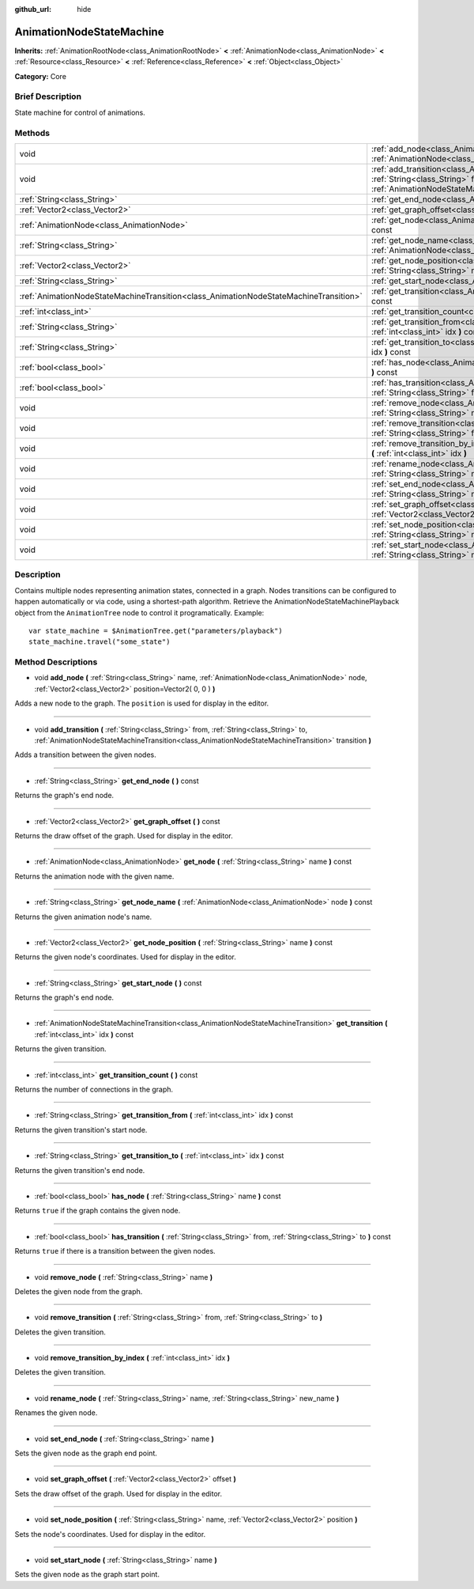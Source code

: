 :github_url: hide

.. Generated automatically by doc/tools/makerst.py in Godot's source tree.
.. DO NOT EDIT THIS FILE, but the AnimationNodeStateMachine.xml source instead.
.. The source is found in doc/classes or modules/<name>/doc_classes.

.. _class_AnimationNodeStateMachine:

AnimationNodeStateMachine
=========================

**Inherits:** :ref:`AnimationRootNode<class_AnimationRootNode>` **<** :ref:`AnimationNode<class_AnimationNode>` **<** :ref:`Resource<class_Resource>` **<** :ref:`Reference<class_Reference>` **<** :ref:`Object<class_Object>`

**Category:** Core

Brief Description
-----------------

State machine for control of animations.

Methods
-------

+---------------------------------------------------------------------------------------+-------------------------------------------------------------------------------------------------------------------------------------------------------------------------------------------------------------------------------------------------------------+
| void                                                                                  | :ref:`add_node<class_AnimationNodeStateMachine_method_add_node>` **(** :ref:`String<class_String>` name, :ref:`AnimationNode<class_AnimationNode>` node, :ref:`Vector2<class_Vector2>` position=Vector2( 0, 0 ) **)**                                       |
+---------------------------------------------------------------------------------------+-------------------------------------------------------------------------------------------------------------------------------------------------------------------------------------------------------------------------------------------------------------+
| void                                                                                  | :ref:`add_transition<class_AnimationNodeStateMachine_method_add_transition>` **(** :ref:`String<class_String>` from, :ref:`String<class_String>` to, :ref:`AnimationNodeStateMachineTransition<class_AnimationNodeStateMachineTransition>` transition **)** |
+---------------------------------------------------------------------------------------+-------------------------------------------------------------------------------------------------------------------------------------------------------------------------------------------------------------------------------------------------------------+
| :ref:`String<class_String>`                                                           | :ref:`get_end_node<class_AnimationNodeStateMachine_method_get_end_node>` **(** **)** const                                                                                                                                                                  |
+---------------------------------------------------------------------------------------+-------------------------------------------------------------------------------------------------------------------------------------------------------------------------------------------------------------------------------------------------------------+
| :ref:`Vector2<class_Vector2>`                                                         | :ref:`get_graph_offset<class_AnimationNodeStateMachine_method_get_graph_offset>` **(** **)** const                                                                                                                                                          |
+---------------------------------------------------------------------------------------+-------------------------------------------------------------------------------------------------------------------------------------------------------------------------------------------------------------------------------------------------------------+
| :ref:`AnimationNode<class_AnimationNode>`                                             | :ref:`get_node<class_AnimationNodeStateMachine_method_get_node>` **(** :ref:`String<class_String>` name **)** const                                                                                                                                         |
+---------------------------------------------------------------------------------------+-------------------------------------------------------------------------------------------------------------------------------------------------------------------------------------------------------------------------------------------------------------+
| :ref:`String<class_String>`                                                           | :ref:`get_node_name<class_AnimationNodeStateMachine_method_get_node_name>` **(** :ref:`AnimationNode<class_AnimationNode>` node **)** const                                                                                                                 |
+---------------------------------------------------------------------------------------+-------------------------------------------------------------------------------------------------------------------------------------------------------------------------------------------------------------------------------------------------------------+
| :ref:`Vector2<class_Vector2>`                                                         | :ref:`get_node_position<class_AnimationNodeStateMachine_method_get_node_position>` **(** :ref:`String<class_String>` name **)** const                                                                                                                       |
+---------------------------------------------------------------------------------------+-------------------------------------------------------------------------------------------------------------------------------------------------------------------------------------------------------------------------------------------------------------+
| :ref:`String<class_String>`                                                           | :ref:`get_start_node<class_AnimationNodeStateMachine_method_get_start_node>` **(** **)** const                                                                                                                                                              |
+---------------------------------------------------------------------------------------+-------------------------------------------------------------------------------------------------------------------------------------------------------------------------------------------------------------------------------------------------------------+
| :ref:`AnimationNodeStateMachineTransition<class_AnimationNodeStateMachineTransition>` | :ref:`get_transition<class_AnimationNodeStateMachine_method_get_transition>` **(** :ref:`int<class_int>` idx **)** const                                                                                                                                    |
+---------------------------------------------------------------------------------------+-------------------------------------------------------------------------------------------------------------------------------------------------------------------------------------------------------------------------------------------------------------+
| :ref:`int<class_int>`                                                                 | :ref:`get_transition_count<class_AnimationNodeStateMachine_method_get_transition_count>` **(** **)** const                                                                                                                                                  |
+---------------------------------------------------------------------------------------+-------------------------------------------------------------------------------------------------------------------------------------------------------------------------------------------------------------------------------------------------------------+
| :ref:`String<class_String>`                                                           | :ref:`get_transition_from<class_AnimationNodeStateMachine_method_get_transition_from>` **(** :ref:`int<class_int>` idx **)** const                                                                                                                          |
+---------------------------------------------------------------------------------------+-------------------------------------------------------------------------------------------------------------------------------------------------------------------------------------------------------------------------------------------------------------+
| :ref:`String<class_String>`                                                           | :ref:`get_transition_to<class_AnimationNodeStateMachine_method_get_transition_to>` **(** :ref:`int<class_int>` idx **)** const                                                                                                                              |
+---------------------------------------------------------------------------------------+-------------------------------------------------------------------------------------------------------------------------------------------------------------------------------------------------------------------------------------------------------------+
| :ref:`bool<class_bool>`                                                               | :ref:`has_node<class_AnimationNodeStateMachine_method_has_node>` **(** :ref:`String<class_String>` name **)** const                                                                                                                                         |
+---------------------------------------------------------------------------------------+-------------------------------------------------------------------------------------------------------------------------------------------------------------------------------------------------------------------------------------------------------------+
| :ref:`bool<class_bool>`                                                               | :ref:`has_transition<class_AnimationNodeStateMachine_method_has_transition>` **(** :ref:`String<class_String>` from, :ref:`String<class_String>` to **)** const                                                                                             |
+---------------------------------------------------------------------------------------+-------------------------------------------------------------------------------------------------------------------------------------------------------------------------------------------------------------------------------------------------------------+
| void                                                                                  | :ref:`remove_node<class_AnimationNodeStateMachine_method_remove_node>` **(** :ref:`String<class_String>` name **)**                                                                                                                                         |
+---------------------------------------------------------------------------------------+-------------------------------------------------------------------------------------------------------------------------------------------------------------------------------------------------------------------------------------------------------------+
| void                                                                                  | :ref:`remove_transition<class_AnimationNodeStateMachine_method_remove_transition>` **(** :ref:`String<class_String>` from, :ref:`String<class_String>` to **)**                                                                                             |
+---------------------------------------------------------------------------------------+-------------------------------------------------------------------------------------------------------------------------------------------------------------------------------------------------------------------------------------------------------------+
| void                                                                                  | :ref:`remove_transition_by_index<class_AnimationNodeStateMachine_method_remove_transition_by_index>` **(** :ref:`int<class_int>` idx **)**                                                                                                                  |
+---------------------------------------------------------------------------------------+-------------------------------------------------------------------------------------------------------------------------------------------------------------------------------------------------------------------------------------------------------------+
| void                                                                                  | :ref:`rename_node<class_AnimationNodeStateMachine_method_rename_node>` **(** :ref:`String<class_String>` name, :ref:`String<class_String>` new_name **)**                                                                                                   |
+---------------------------------------------------------------------------------------+-------------------------------------------------------------------------------------------------------------------------------------------------------------------------------------------------------------------------------------------------------------+
| void                                                                                  | :ref:`set_end_node<class_AnimationNodeStateMachine_method_set_end_node>` **(** :ref:`String<class_String>` name **)**                                                                                                                                       |
+---------------------------------------------------------------------------------------+-------------------------------------------------------------------------------------------------------------------------------------------------------------------------------------------------------------------------------------------------------------+
| void                                                                                  | :ref:`set_graph_offset<class_AnimationNodeStateMachine_method_set_graph_offset>` **(** :ref:`Vector2<class_Vector2>` offset **)**                                                                                                                           |
+---------------------------------------------------------------------------------------+-------------------------------------------------------------------------------------------------------------------------------------------------------------------------------------------------------------------------------------------------------------+
| void                                                                                  | :ref:`set_node_position<class_AnimationNodeStateMachine_method_set_node_position>` **(** :ref:`String<class_String>` name, :ref:`Vector2<class_Vector2>` position **)**                                                                                     |
+---------------------------------------------------------------------------------------+-------------------------------------------------------------------------------------------------------------------------------------------------------------------------------------------------------------------------------------------------------------+
| void                                                                                  | :ref:`set_start_node<class_AnimationNodeStateMachine_method_set_start_node>` **(** :ref:`String<class_String>` name **)**                                                                                                                                   |
+---------------------------------------------------------------------------------------+-------------------------------------------------------------------------------------------------------------------------------------------------------------------------------------------------------------------------------------------------------------+

Description
-----------

Contains multiple nodes representing animation states, connected in a graph. Nodes transitions can be configured to happen automatically or via code, using a shortest-path algorithm. Retrieve the AnimationNodeStateMachinePlayback object from the ``AnimationTree`` node to control it programatically. Example:

::

    var state_machine = $AnimationTree.get("parameters/playback")
    state_machine.travel("some_state")

Method Descriptions
-------------------

.. _class_AnimationNodeStateMachine_method_add_node:

- void **add_node** **(** :ref:`String<class_String>` name, :ref:`AnimationNode<class_AnimationNode>` node, :ref:`Vector2<class_Vector2>` position=Vector2( 0, 0 ) **)**

Adds a new node to the graph. The ``position`` is used for display in the editor.

----

.. _class_AnimationNodeStateMachine_method_add_transition:

- void **add_transition** **(** :ref:`String<class_String>` from, :ref:`String<class_String>` to, :ref:`AnimationNodeStateMachineTransition<class_AnimationNodeStateMachineTransition>` transition **)**

Adds a transition between the given nodes.

----

.. _class_AnimationNodeStateMachine_method_get_end_node:

- :ref:`String<class_String>` **get_end_node** **(** **)** const

Returns the graph's end node.

----

.. _class_AnimationNodeStateMachine_method_get_graph_offset:

- :ref:`Vector2<class_Vector2>` **get_graph_offset** **(** **)** const

Returns the draw offset of the graph. Used for display in the editor.

----

.. _class_AnimationNodeStateMachine_method_get_node:

- :ref:`AnimationNode<class_AnimationNode>` **get_node** **(** :ref:`String<class_String>` name **)** const

Returns the animation node with the given name.

----

.. _class_AnimationNodeStateMachine_method_get_node_name:

- :ref:`String<class_String>` **get_node_name** **(** :ref:`AnimationNode<class_AnimationNode>` node **)** const

Returns the given animation node's name.

----

.. _class_AnimationNodeStateMachine_method_get_node_position:

- :ref:`Vector2<class_Vector2>` **get_node_position** **(** :ref:`String<class_String>` name **)** const

Returns the given node's coordinates. Used for display in the editor.

----

.. _class_AnimationNodeStateMachine_method_get_start_node:

- :ref:`String<class_String>` **get_start_node** **(** **)** const

Returns the graph's end node.

----

.. _class_AnimationNodeStateMachine_method_get_transition:

- :ref:`AnimationNodeStateMachineTransition<class_AnimationNodeStateMachineTransition>` **get_transition** **(** :ref:`int<class_int>` idx **)** const

Returns the given transition.

----

.. _class_AnimationNodeStateMachine_method_get_transition_count:

- :ref:`int<class_int>` **get_transition_count** **(** **)** const

Returns the number of connections in the graph.

----

.. _class_AnimationNodeStateMachine_method_get_transition_from:

- :ref:`String<class_String>` **get_transition_from** **(** :ref:`int<class_int>` idx **)** const

Returns the given transition's start node.

----

.. _class_AnimationNodeStateMachine_method_get_transition_to:

- :ref:`String<class_String>` **get_transition_to** **(** :ref:`int<class_int>` idx **)** const

Returns the given transition's end node.

----

.. _class_AnimationNodeStateMachine_method_has_node:

- :ref:`bool<class_bool>` **has_node** **(** :ref:`String<class_String>` name **)** const

Returns ``true`` if the graph contains the given node.

----

.. _class_AnimationNodeStateMachine_method_has_transition:

- :ref:`bool<class_bool>` **has_transition** **(** :ref:`String<class_String>` from, :ref:`String<class_String>` to **)** const

Returns ``true`` if there is a transition between the given nodes.

----

.. _class_AnimationNodeStateMachine_method_remove_node:

- void **remove_node** **(** :ref:`String<class_String>` name **)**

Deletes the given node from the graph.

----

.. _class_AnimationNodeStateMachine_method_remove_transition:

- void **remove_transition** **(** :ref:`String<class_String>` from, :ref:`String<class_String>` to **)**

Deletes the given transition.

----

.. _class_AnimationNodeStateMachine_method_remove_transition_by_index:

- void **remove_transition_by_index** **(** :ref:`int<class_int>` idx **)**

Deletes the given transition.

----

.. _class_AnimationNodeStateMachine_method_rename_node:

- void **rename_node** **(** :ref:`String<class_String>` name, :ref:`String<class_String>` new_name **)**

Renames the given node.

----

.. _class_AnimationNodeStateMachine_method_set_end_node:

- void **set_end_node** **(** :ref:`String<class_String>` name **)**

Sets the given node as the graph end point.

----

.. _class_AnimationNodeStateMachine_method_set_graph_offset:

- void **set_graph_offset** **(** :ref:`Vector2<class_Vector2>` offset **)**

Sets the draw offset of the graph. Used for display in the editor.

----

.. _class_AnimationNodeStateMachine_method_set_node_position:

- void **set_node_position** **(** :ref:`String<class_String>` name, :ref:`Vector2<class_Vector2>` position **)**

Sets the node's coordinates. Used for display in the editor.

----

.. _class_AnimationNodeStateMachine_method_set_start_node:

- void **set_start_node** **(** :ref:`String<class_String>` name **)**

Sets the given node as the graph start point.

